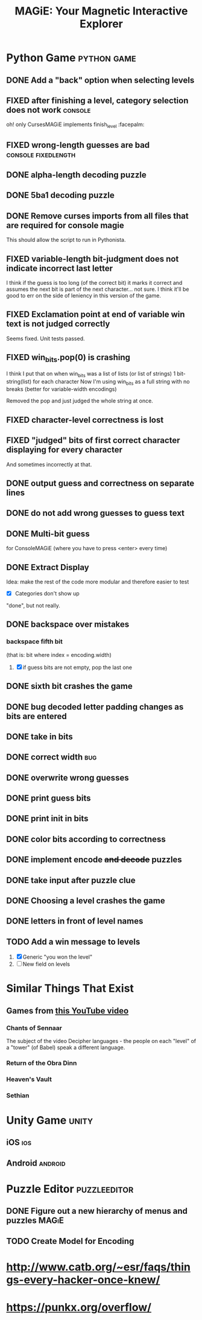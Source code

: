 #+title: MAGiE: Your Magnetic Interactive Explorer
#+filetags: :MAGiE:
#+todo: TODO DOING | DONE CANCELED
#+todo: BUG | FIXED
#+startup: fold

* Python Game                                                   :python:game:
:PROPERTIES:
:VISIBILITY: children
:END:

** DONE Add a "back" option when selecting levels
CLOSED: [2024-01-04 Thu 15:47]

** FIXED after finishing a level, category selection does not work  :console:
CLOSED: [2023-10-06 Fri 19:32]
oh! only CursesMAGiE implements finish_level :facepalm:

** FIXED wrong-length guesses are bad                   :console:fixedlength:
CLOSED: [2023-10-08 Sun 16:19]


** DONE alpha-length decoding puzzle
CLOSED: [2023-10-09 Mon 19:55]

** DONE 5ba1 decoding puzzle
CLOSED: [2023-10-14 Sat 12:46]

** DONE Remove curses imports from all files that are required for console magie
CLOSED: [2023-10-06 Fri 18:43]
This should allow the script to run in Pythonista.

** FIXED variable-length bit-judgment does not indicate incorrect last letter
CLOSED: [2023-10-06 Fri 18:10]

I think if the guess is too long (of the correct bit) it marks it correct and assumes the next bit is part of the next character... not sure. I think it'll be good to err on the side of leniency in this version of the game.

** FIXED Exclamation point at end of variable win text is not judged correctly
CLOSED: [2023-09-24 Sun 14:52]
Seems fixed.
Unit tests passed.

** FIXED win_bits.pop(0) is crashing
CLOSED: [2023-09-12 Tue 11:33]
I think I put that on when win_bits was a list of lists (or list of strings)
1 bit-string(list) for each character
Now I'm using win_bits as a full string with no breaks (better for variable-width encodings)

Removed the pop and just judged the whole string at once.

** FIXED character-level correctness is lost
CLOSED: [2023-09-20 Wed 19:12]

** FIXED "judged" bits of first correct character displaying for every character
CLOSED: [2023-09-20 Wed 19:12]
And sometimes incorrectly at that.

** DONE output guess and correctness on separate lines
CLOSED: [2023-09-12 Tue 11:34]

** DONE do not add wrong guesses to guess text
CLOSED: [2023-09-04 Mon 16:28]

** DONE Multi-bit guess
CLOSED: [2023-09-04 Mon 16:21]
for ConsoleMAGiE (where you have to press <enter> every time)

** DONE Extract Display
CLOSED: [2023-08-29 Tue 17:32]
Idea: make the rest of the code more modular and therefore easier to test
- [X] Categories don't show up
"done", but not really.  

** DONE backspace over mistakes
*** backspace fifth bit
(that is: bit where index = encoding.width)
1. [X] if guess bits are not empty, pop the last one

** DONE sixth bit crashes the game
CLOSED: [2023-08-20 Sun 10:04]
** DONE bug decoded letter padding changes as bits are entered
CLOSED: [2023-08-20 Sun 10:01]
** DONE take in bits
CLOSED: [2023-08-19 Sat 19:56]
** DONE correct width                                                   :bug:
CLOSED: [2023-08-19 Sat 18:27]
** DONE overwrite wrong guesses
CLOSED: [2023-08-19 Sat 18:19]
** DONE print guess bits
CLOSED: [2023-08-19 Sat 18:12]
** DONE print init in bits
CLOSED: [2023-08-19 Sat 18:11]
** DONE color bits according to correctness
CLOSED: [2023-08-18 Fri 17:17]

** DONE implement encode +and decode+ puzzles
CLOSED: [2023-08-18 Fri 12:20]

** DONE take input after puzzle clue
CLOSED: [2023-08-14 Sun 17:05]

** DONE Choosing a level crashes the game
CLOSED: [2023-08-13 Sun 16:09]
** DONE letters in front of level names
CLOSED: [2023-08-13 Sun 16:09]

** TODO Add a win message to levels
1. [X] Generic "you won the level"
2. [ ] New field on levels


* Similar Things That Exist
** Games from [[https://youtu.be/PeDNuITuJPA?si=AjejCgR_8m3uDH_m][this YouTube video]]
*** Chants of Sennaar
The subject of the video
Decipher languages - the people on each "level" of a "tower" (of Babel) speak a different language.

*** Return of the Obra Dinn
*** Heaven's Vault
*** Sethian

* Unity Game                                                          :unity:

** iOS                                                                  :ios:

** Android                                                          :android:

* Puzzle Editor                                                :puzzleeditor:
** DONE Figure out a new hierarchy of menus and puzzles               :MAGiE:
** TODO Create Model for Encoding
* http://www.catb.org/~esr/faqs/things-every-hacker-once-knew/
* https://punkx.org/overflow/

